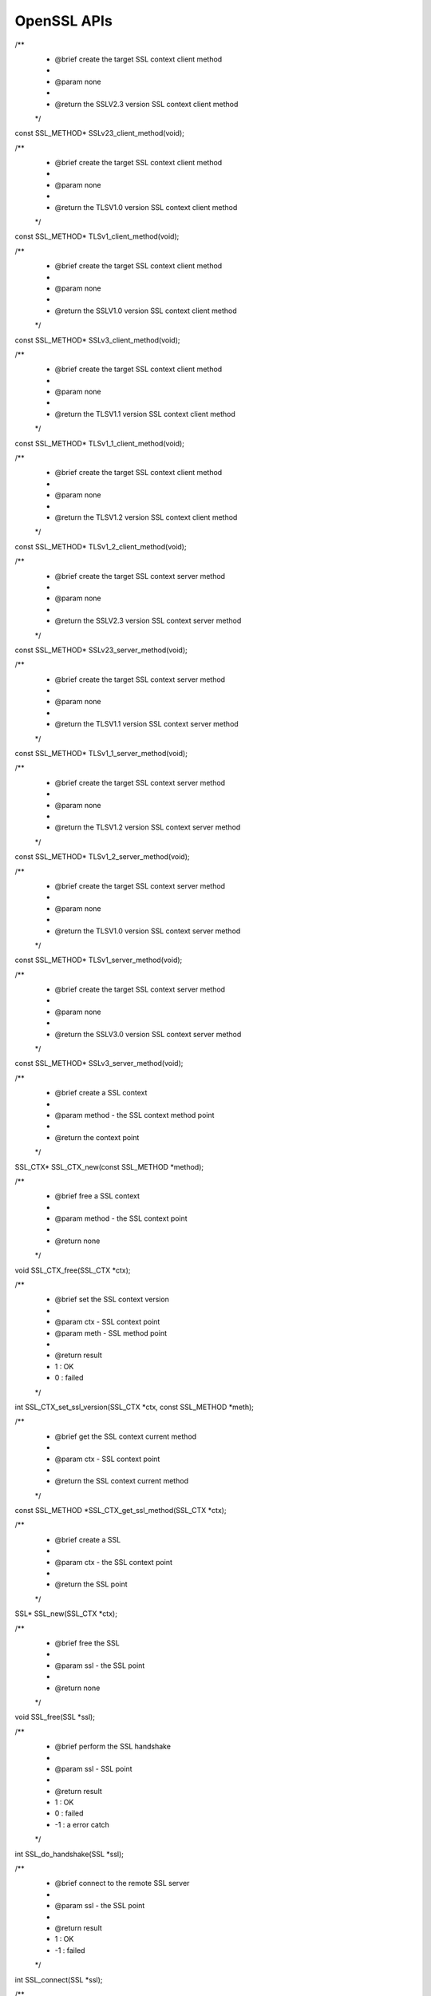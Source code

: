 OpenSSL APIs 
======================

/**
 * @brief create the target SSL context client method
 *
 * @param none
 *
 * @return the SSLV2.3 version SSL context client method
 */
const SSL_METHOD* SSLv23_client_method(void);


/**
 * @brief create the target SSL context client method
 *
 * @param none
 *
 * @return the TLSV1.0 version SSL context client method
 */
const SSL_METHOD* TLSv1_client_method(void);


/**
 * @brief create the target SSL context client method
 *
 * @param none
 *
 * @return the SSLV1.0 version SSL context client method
 */
const SSL_METHOD* SSLv3_client_method(void);


/**
 * @brief create the target SSL context client method
 *
 * @param none
 *
 * @return the TLSV1.1 version SSL context client method
 */
const SSL_METHOD* TLSv1_1_client_method(void);


/**
 * @brief create the target SSL context client method
 *
 * @param none
 *
 * @return the TLSV1.2 version SSL context client method
 */
const SSL_METHOD* TLSv1_2_client_method(void);


/**
 * @brief create the target SSL context server method
 *
 * @param none
 *
 * @return the SSLV2.3 version SSL context server method
 */
const SSL_METHOD* SSLv23_server_method(void);

/**
 * @brief create the target SSL context server method
 *
 * @param none
 *
 * @return the TLSV1.1 version SSL context server method
 */
const SSL_METHOD* TLSv1_1_server_method(void);

/**
 * @brief create the target SSL context server method
 *
 * @param none
 *
 * @return the TLSV1.2 version SSL context server method
 */
const SSL_METHOD* TLSv1_2_server_method(void);

/**
 * @brief create the target SSL context server method
 *
 * @param none
 *
 * @return the TLSV1.0 version SSL context server method
 */
const SSL_METHOD* TLSv1_server_method(void);

/**
 * @brief create the target SSL context server method
 *
 * @param none
 *
 * @return the SSLV3.0 version SSL context server method
 */
const SSL_METHOD* SSLv3_server_method(void);

/**
 * @brief create a SSL context
 *
 * @param method - the SSL context method point
 *
 * @return the context point
 */
SSL_CTX* SSL_CTX_new(const SSL_METHOD *method);

/**
 * @brief free a SSL context
 *
 * @param method - the SSL context point
 *
 * @return none
 */
void SSL_CTX_free(SSL_CTX *ctx);

/**
 * @brief set  the SSL context version
 *
 * @param ctx  - SSL context point
 * @param meth - SSL method point
 *
 * @return result
 *     1 : OK
 *     0 : failed
 */
int SSL_CTX_set_ssl_version(SSL_CTX *ctx, const SSL_METHOD *meth);

/**
 * @brief get the SSL context current method
 *
 * @param ctx - SSL context point
 *
 * @return the SSL context current method
 */
const SSL_METHOD *SSL_CTX_get_ssl_method(SSL_CTX *ctx);

/**
 * @brief create a SSL
 *
 * @param ctx - the SSL context point
 *
 * @return the SSL point
 */
SSL* SSL_new(SSL_CTX *ctx);

/**
 * @brief free the SSL
 *
 * @param ssl - the SSL point
 *
 * @return none
 */
void SSL_free(SSL *ssl);

/**
 * @brief perform the SSL handshake
 *
 * @param ssl - SSL point
 *
 * @return result
 *     1 : OK
 *     0 : failed
 *    -1 : a error catch
 */
int SSL_do_handshake(SSL *ssl);

/**
 * @brief connect to the remote SSL server
 *
 * @param ssl - the SSL point
 *
 * @return result
 *     1 : OK
 *    -1 : failed
 */
int SSL_connect(SSL *ssl);

/**
 * @brief accept the remote connection
 *
 * @param ssl - the SSL point
 *
 * @return result
 *     1 : OK
 *    -1 : failed
 */
int SSL_accept(SSL *ssl);

/**
 * @brief shutdown the connection
 *
 * @param ssl - the SSL point
 *
 * @return result
 *     1 : OK
 *     0 : shutdown is not finished
 *    -1 : an error catch
 */
int SSL_shutdown(SSL *ssl);

/**
 * @brief reset the SSL
 *
 * @param ssl - SSL point
 *
 * @return result
 *     1 : OK
 *     0 : failed
 */
int SSL_clear(SSL *ssl);

/**
 * @brief read data from to remote
 *
 * @param ssl    - the SSL point which has been connected
 * @param buffer - the received data buffer point
 * @param len    - the received data length
 *
 * @return result
 *     > 0 : OK, and return received data bytes
 *     = 0 : connection is closed
 *     < 0 : an error catch
 */
int SSL_read(SSL *ssl, void *buffer, int len);

/**
 * @brief send the data to remote
 *
 * @param ssl    - the SSL point which has been connected
 * @param buffer - the send data buffer point
 * @param len    - the send data length
 *
 * @return result
 *     > 0 : OK, and return sent data bytes
 *     = 0 : connection is closed
 *     < 0 : an error catch
 */
int SSL_write(SSL *ssl, const void *buffer, int len);

/**
 * @brief get SSL context of the SSL
 *
 * @param ssl - SSL point
 *
 * @return SSL context
 */
SSL_CTX *SSL_get_SSL_CTX(const SSL *ssl);

/**
 * @brief get SSL shutdown mode
 *
 * @param ssl - SSL point
 *
 * @return shutdown mode
 */
int SSL_get_shutdown(const SSL *ssl);

/**
 * @brief set SSL shutdown mode
 *
 * @param ssl  - SSL point
 * @param mode - shutdown mode
 *
 * @return none
 */
void SSL_set_shutdown(SSL *ssl, int mode);

/**
 * @brief get the SSL current method
 *
 * @param ssl - SSL point
 *
 * @return the SSL current method
 */
const SSL_METHOD *SSL_get_ssl_method(SSL *ssl);

/**
 * @brief set the SSL method
 *
 * @param ssl  - SSL point
 * @param meth - SSL method point
 *
 * @return result
 *     1 : OK
 *     0 : failed
 */
int SSL_set_ssl_method(SSL *ssl, const SSL_METHOD *method);

/**
 * @brief get the bytes numbers which are to be read
 *
 * @param ssl  - SSL point
 *
 * @return bytes number
 */
int SSL_pending(const SSL *ssl);

/**
 * @brief check if some data can be read
 *
 * @param ssl - SSL point
 *
 * @return
 *     1 : there are bytes to be read
 *     0 : no data
 */
int SSL_has_pending(const SSL *ssl);

/**
 * @brief get the socket handle of the SSL
 *
 * @param ssl - SSL point
 *
 * @return result
 *     >= 0 : yes, and return socket handle
 *      < 0 : a error catch
 */
int SSL_get_fd(const SSL *ssl);

/**
 * @brief get the read only socket handle of the SSL
 *
 * @param ssl - SSL point
 *
 * @return result
 *     >= 0 : yes, and return socket handle
 *      < 0 : a error catch
 */
int SSL_get_rfd(const SSL *ssl);

/**
 * @brief get the write only socket handle of the SSL
 *
 * @param ssl - SSL point
 *
 * @return result
 *     >= 0 : yes, and return socket handle
 *      < 0 : a error catch
 */
int SSL_get_wfd(const SSL *ssl);

/**
 * @brief bind the socket file description into the SSL
 *
 * @param ssl - the SSL point
 * @param fd  - socket handle
 *
 * @return result
 *     1 : OK
 *     0 : failed
 */
int SSL_set_fd(SSL *ssl, int fd);

/**
 * @brief bind the read only socket file description into the SSL
 *
 * @param ssl - the SSL point
 * @param fd  - socket handle
 *
 * @return result
 *     1 : OK
 *     0 : failed
 */
int SSL_set_rfd(SSL *ssl, int fd);

/**
 * @brief bind the write only socket file description into the SSL
 *
 * @param ssl - the SSL point
 * @param fd  - socket handle
 *
 * @return result
 *     1 : OK
 *     0 : failed
 */
int SSL_set_wfd(SSL *ssl, int fd);

/**
 * @brief get SSL version
 *
 * @param ssl - SSL point
 *
 * @return SSL version
 */
int SSL_version(const SSL *ssl);

/**
 * @brief get the SSL current version
 *
 * @param ssl - SSL point
 *
 * @return the version string
 */
const char *SSL_get_version(const SSL *ssl);

/**
 * @brief get the SSL state
 *
 * @param ssl - SSL point
 *
 * @return SSL state
 */
OSSL_HANDSHAKE_STATE SSL_get_state(const SSL *ssl);

/**
 * @brief get alert description string
 *
 * @param value - alert value
 *
 * @return alert description string
 */
const char *SSL_alert_desc_string(int value);

/**
 * @brief get alert description long string
 *
 * @param value - alert value
 *
 * @return alert description long string
 */
const char *SSL_alert_desc_string_long(int value);

/**
 * @brief get alert type string
 *
 * @param value - alert value
 *
 * @return alert type string
 */
const char *SSL_alert_type_string(int value);

/**
 * @brief get alert type long string
 *
 * @param value - alert value
 *
 * @return alert type long string
 */
const char *SSL_alert_type_string_long(int value);

/**
 * @brief get the state string where SSL is reading
 *
 * @param ssl - SSL point
 *
 * @return state string
 */
const char *SSL_rstate_string(SSL *ssl);

/**
 * @brief get the statement long string where SSL is reading
 *
 * @param ssl - SSL point
 *
 * @return statement long string
 */
const char *SSL_rstate_string_long(SSL *ssl);

/**
 * @brief get SSL statement string
 *
 * @param ssl - SSL point
 *
 * @return SSL statement string
 */
char *SSL_state_string(const SSL *ssl);

/**
 * @brief get SSL statement long string
 *
 * @param ssl - SSL point
 *
 * @return SSL statement long string
 */
char *SSL_state_string_long(const SSL *ssl);

/**
 * @brief get SSL error code
 *
 * @param ssl       - SSL point
 * @param ret_code  - SSL return code
 *
 * @return SSL error number
 */
int SSL_get_error(const SSL *ssl, int ret_code);

/**
 * @brief load a character certification context into system context. If '*cert' is pointed to the
 *        certification, then load certification into it. Or create a new X509 certification object
 *
 * @param cert   - a point pointed to X509 certification
 * @param buffer - a point pointed to the certification context memory point
 * @param length - certification bytes
 *
 * @return X509 certification object point
 */
X509* d2i_X509(X509 **cert, const unsigned char *buffer, long len);

/**
 * @brief add CA client certification into the SSL
 *
 * @param ssl - SSL point
 * @param x   - CA certification point
 *
 * @return result
 *     1 : OK
 *     0 : failed
 */
int SSL_add_client_CA(SSL *ssl, X509 *x);

/**
 * @brief add CA client certification into the SSL context
 *
 * @param ctx - SSL context point
 * @param x   - CA certification point
 *
 * @return result
 *     1 : OK
 *     0 : failed
 */
int SSL_CTX_add_client_CA(SSL_CTX *ctx, X509 *x);

/**
 * @brief get the SSL certification point
 *
 * @param ssl - SSL point
 *
 * @return SSL certification point
 */
X509 *SSL_get_certificate(const SSL *ssl);

/**
 * @brief get the verifying result of the SSL certification
 *
 * @param ssl - the SSL point
 *
 * @return the result of verifying
 */
long SSL_get_verify_result(const SSL *ssl);

/**
 * @brief These functions load the certification into the SSL_CTX or SSL object
 *
 * @param ctx  - the SSL context point
 * @param pkey - certification object point
 *
 * @return result
 *     1 : OK
 *     0 : failed
 */
int SSL_CTX_use_certificate(SSL_CTX *ctx, X509 *x);

/**
 * @brief load the ASN1 certification into SSL context
 *
 * @param ctx - SSL context point
 * @param len - certification length
 * @param d   - data point
 *
 * @return result
 *     1 : OK
 *     0 : failed
 */
int SSL_CTX_use_certificate_ASN1(SSL_CTX *ctx, int len, const unsigned char *d);

/**
 * @brief These functions load the private key into the SSL_CTX or SSL object
 *
 * @param ctx  - the SSL context point
 * @param pkey - private key object point
 *
 * @return result
 *     1 : OK
 *     0 : failed
 */
int SSL_CTX_use_PrivateKey(SSL_CTX *ctx, EVP_PKEY *pkey);

/**
 * @brief load the ASN1 private key into SSL context
 *
 * @param ctx - SSL context point
 * @param d   - data point
 * @param len - private key length
 *
 * @return result
 *     1 : OK
 *     0 : failed
 */
int SSL_CTX_use_PrivateKey_ASN1(int pk, SSL_CTX *ctx, const unsigned char *d,  long len);

/**
 * @brief load the RSA ASN1 private key into SSL context
 *
 * @param ctx - SSL context point
 * @param d   - data point
 * @param len - RSA private key length
 *
 * @return result
 *     1 : OK
 *     0 : failed
 */
int SSL_CTX_use_RSAPrivateKey_ASN1(SSL_CTX *ctx, const unsigned char *d, long len);

/**
 * @brief load certification into the SSL
 *
 * @param ssl - SSL point
 * @param len - data bytes
 * @param d   - data point
 *
 * @return result
 *     0 : failed
 *     1 : OK
 *
 */
int SSL_use_certificate_ASN1(SSL *ssl, int len, const unsigned char *d);

/**
 * @brief get peer certification
 *
 * @param ssl - SSL point
 *
 * @return certification
 */
X509 *SSL_get_peer_certificate(const SSL *ssl);

/**
 * @brief set the SSL context read buffer length
 *
 * @param ctx - SSL context point
 * @param len - read buffer length
 *
 * @return none
 */
void SSL_CTX_set_default_read_buffer_len(SSL_CTX *ctx, size_t len);

/**
 * @brief set the SSL read buffer length
 *
 * @param ssl - SSL point
 * @param len - read buffer length
 *
 * @return none
 */
void SSL_set_default_read_buffer_len(SSL *ssl, size_t len);

/**
 * @brief get the SSL specifical statement
 *
 * @param ssl - SSL point
 *
 * @return specifical statement
 */
int SSL_want(const SSL *ssl);

/**
 * @brief check if SSL want nothing
 *
 * @param ssl - SSL point
 *
 * @return result
 *     0 : false
 *     1 : true
 */
int SSL_want_nothing(const SSL *ssl);

/**
 * @brief check if SSL want to read
 *
 * @param ssl - SSL point
 *
 * @return result
 *     0 : false
 *     1 : true 
 */
int SSL_want_read(const SSL *ssl);

/**
 * @brief check if SSL want to write
 *
 * @param ssl - SSL point
 *
 * @return result
 *     0 : false
 *     1 : true 
 */
int SSL_want_write(const SSL *ssl);
